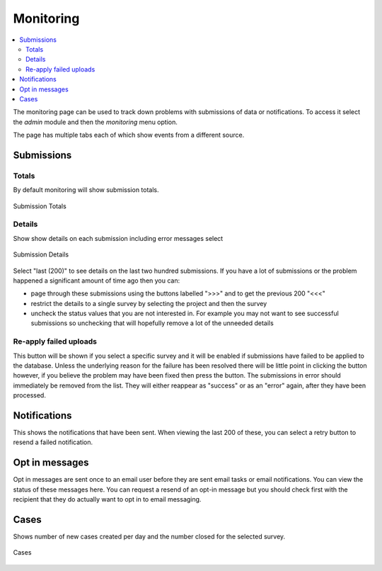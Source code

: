 .. _admin_monitor:

Monitoring
==========

.. contents::
 :local:

The monitoring page can be used to track down problems with submissions of data or notifications. 
To access it select the `admin` module and then the `monitoring` menu option. 

The page has multiple tabs each of which show events from a different source.

Submissions
-----------

Totals
++++++

By default monitoring will show submission totals.

.. figure::  _images/monitor-submissions.jpg
   :align:   center
   :alt:     The monitoring page showing submission totals

   Submission Totals

Details
+++++++

Show show details on each submission including error messages select

.. figure::  _images/monitor-submissions-detail.jpg
   :align:   center
   :alt:     The monitoring page showing submission details

   Submission Details

Select "last (200)" to see details on the last two hundred submissions. If you have a lot of submissions or the problem happened a significant
amount of time ago then you can:

*  page through these submissions using the buttons labelled ">>>" and to get the previous 200 "<<<"
*  restrict the details to a single survey by selecting the project and then the survey
*  uncheck the status values that you are not interested in.  For example you may not want to see successful submissions so unchecking that will hopefully remove a lot of the unneeded details

.. _admin_monitor_reapply:

Re-apply failed uploads
+++++++++++++++++++++++

This button will be shown if you select a specific survey and it will be enabled if submissions have failed to be applied to the database.  Unless the underlying
reason for the failure has been resolved there will be little point in clicking the button however, if you believe the problem may have been fixed then press the button.
The submissions in error should immediately be removed from the list.  They will either reappear as "success" or as an "error" again, after they have been processed.

Notifications
-------------

This shows the notifications that have been sent. When viewing the last 200 of these, you can select a retry 
button to resend a failed notification.

Opt in messages
---------------

Opt in messages are sent once to an email user before they are sent email tasks or email notifications.  You can view the status of these messages here. You
can request a resend of an opt-in message but you should check first with the recipient that they do actually want to opt in to email messaging.

Cases
-----

Shows number of new cases created per day and the number closed for the selected survey.

.. figure::  _images/monitor-cases.jpg
   :align:   center
   :alt:     The monitoring page showing cases created and closed per day as a bar chart

   Cases
